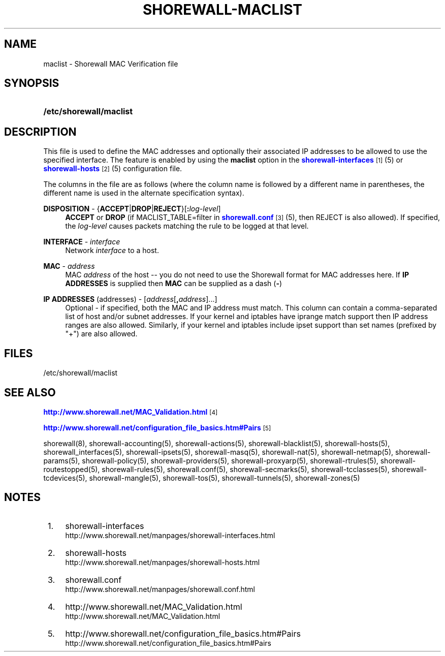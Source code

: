 '\" t
.\"     Title: shorewall-maclist
.\"    Author: [FIXME: author] [see http://docbook.sf.net/el/author]
.\" Generator: DocBook XSL Stylesheets v1.76.1 <http://docbook.sf.net/>
.\"      Date: 07/18/2014
.\"    Manual: Configuration Files
.\"    Source: Configuration Files
.\"  Language: English
.\"
.TH "SHOREWALL\-MACLIST" "5" "07/18/2014" "Configuration Files" "Configuration Files"
.\" -----------------------------------------------------------------
.\" * Define some portability stuff
.\" -----------------------------------------------------------------
.\" ~~~~~~~~~~~~~~~~~~~~~~~~~~~~~~~~~~~~~~~~~~~~~~~~~~~~~~~~~~~~~~~~~
.\" http://bugs.debian.org/507673
.\" http://lists.gnu.org/archive/html/groff/2009-02/msg00013.html
.\" ~~~~~~~~~~~~~~~~~~~~~~~~~~~~~~~~~~~~~~~~~~~~~~~~~~~~~~~~~~~~~~~~~
.ie \n(.g .ds Aq \(aq
.el       .ds Aq '
.\" -----------------------------------------------------------------
.\" * set default formatting
.\" -----------------------------------------------------------------
.\" disable hyphenation
.nh
.\" disable justification (adjust text to left margin only)
.ad l
.\" -----------------------------------------------------------------
.\" * MAIN CONTENT STARTS HERE *
.\" -----------------------------------------------------------------
.SH "NAME"
maclist \- Shorewall MAC Verification file
.SH "SYNOPSIS"
.HP \w'\fB/etc/shorewall/maclist\fR\ 'u
\fB/etc/shorewall/maclist\fR
.SH "DESCRIPTION"
.PP
This file is used to define the MAC addresses and optionally their associated IP addresses to be allowed to use the specified interface\&. The feature is enabled by using the
\fBmaclist\fR
option in the
\m[blue]\fBshorewall\-interfaces\fR\m[]\&\s-2\u[1]\d\s+2(5) or
\m[blue]\fBshorewall\-hosts\fR\m[]\&\s-2\u[2]\d\s+2(5) configuration file\&.
.PP
The columns in the file are as follows (where the column name is followed by a different name in parentheses, the different name is used in the alternate specification syntax)\&.
.PP
\fBDISPOSITION\fR \- {\fBACCEPT\fR|\fBDROP\fR|\fBREJECT\fR}[\fB:\fR\fIlog\-level\fR]
.RS 4
\fBACCEPT\fR
or
\fBDROP\fR
(if MACLIST_TABLE=filter in
\m[blue]\fBshorewall\&.conf\fR\m[]\&\s-2\u[3]\d\s+2(5), then REJECT is also allowed)\&. If specified, the
\fIlog\-level\fR
causes packets matching the rule to be logged at that level\&.
.RE
.PP
\fBINTERFACE\fR \- \fIinterface\fR
.RS 4
Network
\fIinterface\fR
to a host\&.
.RE
.PP
\fBMAC\fR \- \fIaddress\fR
.RS 4
MAC
\fIaddress\fR
of the host \-\- you do not need to use the Shorewall format for MAC addresses here\&. If
\fBIP ADDRESSES\fR
is supplied then
\fBMAC\fR
can be supplied as a dash (\fB\-\fR)
.RE
.PP
\fBIP ADDRESSES\fR (addresses) \- [\fIaddress\fR[\fB,\fR\fIaddress\fR]\&.\&.\&.]
.RS 4
Optional \- if specified, both the MAC and IP address must match\&. This column can contain a comma\-separated list of host and/or subnet addresses\&. If your kernel and iptables have iprange match support then IP address ranges are also allowed\&. Similarly, if your kernel and iptables include ipset support than set names (prefixed by "+") are also allowed\&.
.RE
.SH "FILES"
.PP
/etc/shorewall/maclist
.SH "SEE ALSO"
.PP
\m[blue]\fBhttp://www\&.shorewall\&.net/MAC_Validation\&.html\fR\m[]\&\s-2\u[4]\d\s+2
.PP
\m[blue]\fBhttp://www\&.shorewall\&.net/configuration_file_basics\&.htm#Pairs\fR\m[]\&\s-2\u[5]\d\s+2
.PP
shorewall(8), shorewall\-accounting(5), shorewall\-actions(5), shorewall\-blacklist(5), shorewall\-hosts(5), shorewall_interfaces(5), shorewall\-ipsets(5), shorewall\-masq(5), shorewall\-nat(5), shorewall\-netmap(5), shorewall\-params(5), shorewall\-policy(5), shorewall\-providers(5), shorewall\-proxyarp(5), shorewall\-rtrules(5), shorewall\-routestopped(5), shorewall\-rules(5), shorewall\&.conf(5), shorewall\-secmarks(5), shorewall\-tcclasses(5), shorewall\-tcdevices(5), shorewall\-mangle(5), shorewall\-tos(5), shorewall\-tunnels(5), shorewall\-zones(5)
.SH "NOTES"
.IP " 1." 4
shorewall-interfaces
.RS 4
\%http://www.shorewall.net/manpages/shorewall-interfaces.html
.RE
.IP " 2." 4
shorewall-hosts
.RS 4
\%http://www.shorewall.net/manpages/shorewall-hosts.html
.RE
.IP " 3." 4
shorewall.conf
.RS 4
\%http://www.shorewall.net/manpages/shorewall.conf.html
.RE
.IP " 4." 4
http://www.shorewall.net/MAC_Validation.html
.RS 4
\%http://www.shorewall.net/MAC_Validation.html
.RE
.IP " 5." 4
http://www.shorewall.net/configuration_file_basics.htm#Pairs
.RS 4
\%http://www.shorewall.net/configuration_file_basics.htm#Pairs
.RE
